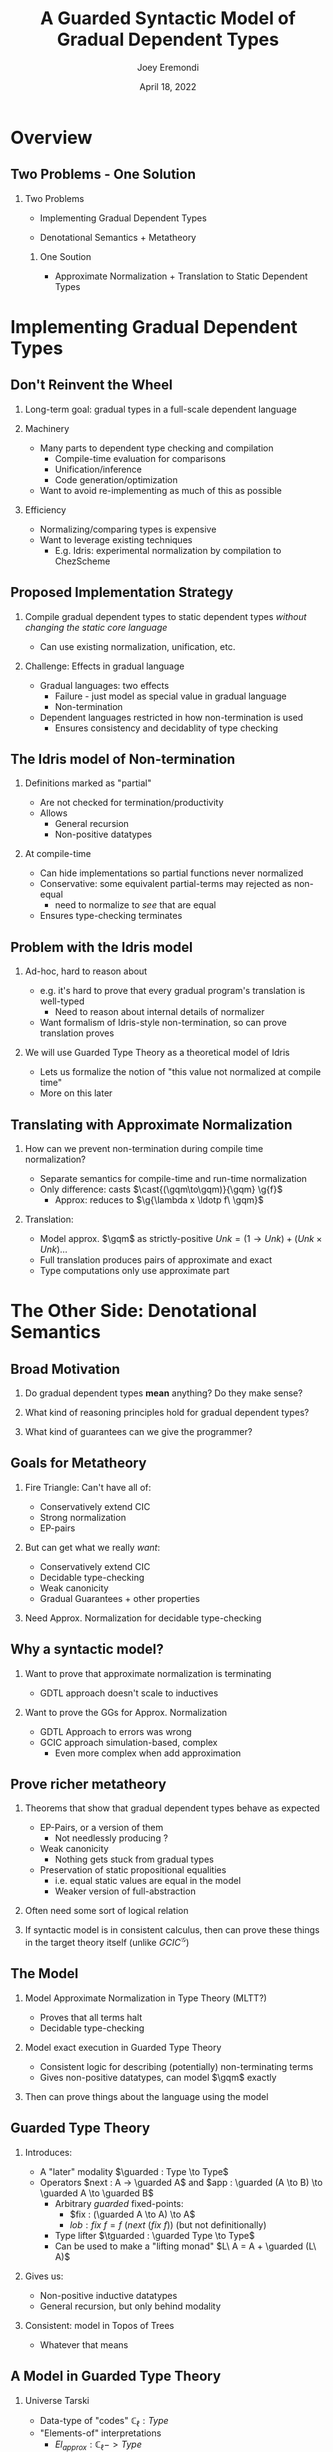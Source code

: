 #+title: A Guarded Syntactic Model of Gradual Dependent Types
#+AUTHOR: Joey Eremondi
#+date: April 18, 2022
#+STARTUP: nolatexpreview


#+LATEX_CLASS: beamer
#+LaTeX_CLASS_OPTIONS: [dvipsnames]
#+OPTIONS: toc:nil H:2 num:f
#+LATEX_COMPILER: xelatex

#+startup: beamer
#+COLUMNS: %45ITEM %10BEAMER_ENV(Env) %10BEAMER_ACT(Act) %4BEAMER_COL(Col)
#+beamer: \beamerdefaultoverlayspecification{<+->}

#+LaTeX_HEADER: \usefonttheme[onlymath]{serif}


#+LaTeX_HEADER: \usepackage{xcolor}
#+LaTeX_HEADER: \usetheme{metropolis}
#+LaTeX_HEADER: \definecolor{ubcBlue}{RGB}{12,35,68}
#+LaTeX_HEADER: \definecolor{ubcBlue1}{RGB}{0,85,183}
#+LaTeX_HEADER: \definecolor{ubcBlue2}{RGB}{0,167,225}
#+LaTeX_HEADER: \definecolor{ubcBlue3}{RGB}{64,180,229}
#+LaTeX_HEADER: \definecolor{ubcBlue4}{RGB}{110,196,232}
#+LaTeX_HEADER: \definecolor{ubcBlue5}{RGB}{151,212,223}

#+LaTeX_HEADER: \setbeamercolor{alerted text}{bg=ubcBlue1, fg = ubcBlue}
#+LaTeX_HEADER: \setbeamercolor{example text}{fg=ubcBlue1, bg=ubcBlue1}
#+LaTeX_HEADER: \setbeamercolor{title separator}{fg = ubcBlue, bg=ubcBlue}
#+LaTeX_HEADER: \setbeamercolor{progress bar}{bg=ubcBlue4, fg=ubcBlue1}
#+LaTeX_HEADER: \setbeamercolor{progress bar in head/foot}{bg=ubcBlue4, fg=ubcBlue1}
#+LaTeX_HEADER: \setbeamercolor{progress bar in section page}{bg=ubcBlue4, fg=ubcBlue1}
#+LaTeX_HEADER: \setbeamercolor{frametitle}{bg=ubcBlue}

#+LaTeX_HEADER: \input{sharedmacros}
#+LaTeX_HEADER: \input{macros}

* Overview

** Two Problems - One Solution

*** Two Problems
- Implementing Gradual Dependent Types

- Denotational Semantics + Metatheory

**** One Soution

- Approximate Normalization + Translation to Static Dependent Types


* Implementing Gradual Dependent Types

** Don't Reinvent the Wheel

*** Long-term goal: gradual types in a full-scale dependent language


*** Machinery
- Many parts to dependent type checking and compilation
  + Compile-time evaluation for comparisons
  + Unification/inference
  + Code generation/optimization
- Want to avoid re-implementing as much of this as possible

*** Efficiency
- Normalizing/comparing types is expensive
- Want to leverage existing techniques
  + E.g. Idris: experimental normalization by compilation to ChezScheme



** Proposed Implementation Strategy

*** Compile gradual dependent types to static dependent types /without changing the static core language/
- Can use existing normalization, unification, etc.

*** Challenge: Effects in gradual language
- Gradual languages: two effects
  + Failure - just model as special value in gradual language
  + Non-termination
- Dependent languages restricted in how non-termination is used
  + Ensures consistency and decidablity of type checking

** The Idris model of Non-termination

*** Definitions marked as "partial"
- Are not checked for termination/productivity
- Allows
  + General recursion
  + Non-positive datatypes


*** At compile-time
- Can hide implementations so partial functions never normalized
- Conservative: some equivalent partial-terms may rejected as non-equal
  + need to normalize to /see/ that are equal
- Ensures type-checking terminates

** Problem with the Idris model
*** Ad-hoc, hard to reason about
- e.g. it's hard to prove that every gradual program's translation is well-typed
  + Need to reason about internal details of normalizer
- Want formalism of Idris-style non-termination, so can prove translation proves
*** We will use Guarded Type Theory as a theoretical model of Idris
- Lets us formalize the notion of "this value not normalized at compile time"
- More on this later

** Translating with Approximate Normalization
*** How can we prevent non-termination during compile time normalization?
+ Separate semantics for compile-time and run-time normalization
+ Only difference: casts $\cast{(\gqm\to\gqm)}{\gqm} \g{f}$
  + Approx: reduces to $\g{\lambda x \ldotp f\ \gqm}$

*** Translation:

- Model approx. $\gqm$ as strictly-positive $Unk = (1 \to Unk) + (Unk \times Unk) \ldots$
- Full translation produces pairs of approximate and exact
- Type computations  only use approximate part

* The Other Side: Denotational Semantics

** Broad Motivation
*** Do gradual dependent types *mean* anything? Do they make sense?
*** What kind of reasoning principles hold for gradual dependent types?
*** What kind of guarantees can we give the programmer?

** Goals for Metatheory
*** Fire Triangle: Can't have all of:
- Conservatively extend CIC
- Strong normalization
- EP-pairs
*** But can get what we really /want/:
- Conservatively extend CIC
- Decidable type-checking
- Weak canonicity
- Gradual Guarantees + other properties
*** Need Approx. Normalization for decidable type-checking

** Why a syntactic model?

*** Want to prove that approximate normalization is terminating

- GDTL approach doesn't scale to inductives
*** Want to prove the GGs for Approx. Normalization
- GDTL Approach to errors was wrong
- GCIC approach simulation-based, complex
  + Even more complex when add approximation
** Prove richer metatheory
*** Theorems that show that gradual dependent types behave as expected
- EP-Pairs, or a version of them
  + Not needlessly producing ?
- Weak canonicity
  + Nothing gets stuck from gradual types
- Preservation of static propositional equalities
  + i.e. equal static values are equal in the model
  + Weaker version of full-abstraction

*** Often need some sort of logical relation
*** If syntactic model is in consistent calculus, then can prove these things in the target theory itself (unlike $GCIC^{\mathcal{G}}$)

** The Model

*** Model Approximate Normalization in Type Theory (MLTT?)
- Proves that all terms halt
- Decidable type-checking

*** Model exact execution in Guarded Type Theory
- Consistent logic for describing (potentially) non-terminating terms
- Gives non-positive datatypes, can model $\gqm$ exactly

*** Then can prove things about the language using the model

** Guarded Type Theory

*** Introduces:
- A "later" modality $\guarded : Type \to Type$
- Operators $next : A -> \guarded A$
 and $app : \guarded (A \to B) \to \guarded A \to \guarded B$
  - Arbitrary /guarded/ fixed-points:
    + $fix : (\guarded A \to A) \to A$
    + $lob : fix\ f = f\ (next\ (fix\ f))$ (but not definitionally)
  - Type lifter $\tguarded : \guarded Type \to Type$
  - Can be used to make a "lifting monad" $L\ A = A + \guarded (L\ A)$

*** Gives us:
- Non-positive inductive datatypes
- General recursion, but only behind modality

*** Consistent: model in Topos of Trees
- Whatever that means

** A Model in Guarded Type Theory
*** Universe \ala Tarski
- Data-type of "codes" $\mathbb{C}_\ell : Type$
- "Elements-of" interpretations
  + $El_{approx} : \mathbb{C}_\ell -> Type$
  + $El_{exact }: \mathbb{C}_\ell -> Type$
*** Syntactic Model
A. Type semantics $\T{T} : \mathbb{C}_\ell$
B. Expression semantics: if $t : T$ then  $\E{t} : (El_{approx}\ \T{T}) \times (L\ (El_{exact}\ \T{T}))$

** Model of the unknown type

*** GTT allows for exact definition:
- $Unk = {fix\ (\lambda (x : \guarded Type) \ldotp} {(Unk \times Unk) + (\tguarded X \to Unk)}  + \tguarded X +  \ldots)$
- Have $\theta : \guarded Unk \to Unk$

*** Interpretation of casts must be guarded
- i.e. $cast : (c_1 \ c_2 : \mathbb{C}_\ell)\to El_{exact}\ c_1 \to L\ (El_{exact}\ c_2)$
- Then $f : Unk \to Unk$ is cast to $pure\ \lambda (x : \guarded Unk) \to f\ (\theta\ x)$
- Cast from e.g. $\guarded Unk$ to $Unk \to Unk$ produces result under $\guarded$, so overall result in $L$


** Mapping GTT to Idris

*** Straightforward mapping of GTT to partial Idris
- $fix$ becomes general recursion
- Guarded non-positive types just turn into partial non-positive types

***  $fix\ f = f\ (next\  (fix\ f))$ is /not definitional/ in GTT:
- Know that type derivation never relies on normalizing non-terminating functions
- So neither does Idris typing
